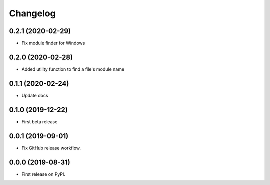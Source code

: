 Changelog
=========

0.2.1 (2020-02-29)
------------------

* Fix module finder for Windows

0.2.0 (2020-02-28)
------------------

* Added utility function to find a file's module name

0.1.1 (2020-02-24)
------------------

* Update docs

0.1.0 (2019-12-22)
------------------

* First beta release

0.0.1 (2019-09-01)
------------------

* Fix GitHub release workflow.

0.0.0 (2019-08-31)
------------------

* First release on PyPI.
